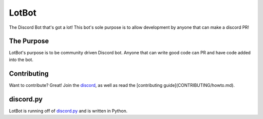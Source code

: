 LotBot
=======
.. image:: https://discord.com/api/guilds/975824411749933056/embed.png
    :target: https://discord.gg/7HBjc8uDPj 
    :alt: Discord Server Invite

The Discord Bot that's got a lot! This bot's sole purpose is to allow development by anyone that can make
a discord PR!

The Purpose
------------
LotBot's purpose is to be community driven Discord bot. Anyone that can write good code can PR
and have code added into the bot.

Contributing
------------
Want to contribute? Great! Join the `discord <https://discord.gg/7HBjc8uDPj>`_, as well as read 
the [contributing guide](CONTRIBUTING/howto.md).

discord.py
----------
LotBot is running off of `discord.py <https://github.com/Rapptz/discord.py>`_ and is written in Python.
